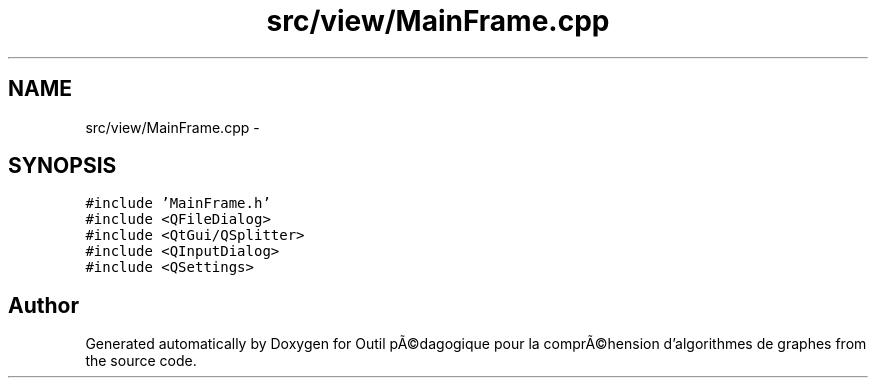 .TH "src/view/MainFrame.cpp" 3 "1 Mar 2010" "Outil pÃ©dagogique pour la comprÃ©hension d'algorithmes de graphes" \" -*- nroff -*-
.ad l
.nh
.SH NAME
src/view/MainFrame.cpp \- 
.SH SYNOPSIS
.br
.PP
\fC#include 'MainFrame.h'\fP
.br
\fC#include <QFileDialog>\fP
.br
\fC#include <QtGui/QSplitter>\fP
.br
\fC#include <QInputDialog>\fP
.br
\fC#include <QSettings>\fP
.br

.SH "Author"
.PP 
Generated automatically by Doxygen for Outil pÃ©dagogique pour la comprÃ©hension d'algorithmes de graphes from the source code.
